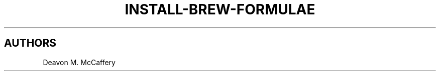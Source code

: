.TH "INSTALL-BREW-FORMULAE" "1" "January 2, 2022" "Numonic v1.0.0" "Numonic Manual"
.nh \" Turn off hyphenation by default.

.SH AUTHORS
Deavon M. McCaffery
